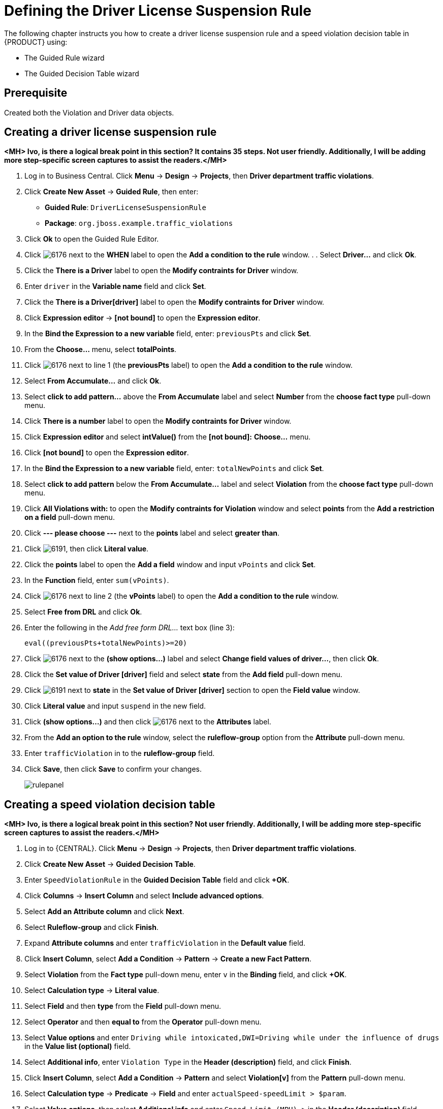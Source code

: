 [id='_defining_business_rules']
= Defining the Driver License Suspension Rule

The following chapter instructs you how to create a driver license suspension rule and a speed violation decision table in {PRODUCT} using:

* The Guided Rule wizard
* The Guided Decision Table wizard

[float]
== Prerequisite

Created both the Violation and Driver data objects.

== Creating a driver license suspension rule

*<MH> Ivo, is there a logical break point in this section? It contains 35 steps. Not user friendly. Additionally, I will be adding more step-specific screen captures to assist the readers.</MH>*

 . Log in to Business Central. Click *Menu* -> *Design* -> *Projects*, then *Driver department traffic violations*.
 . Click *Create New Asset* -> *Guided Rule*, then enter:

 * *Guided Rule*: `DriverLicenseSuspensionRule`
 * *Package*: `org.jboss.example.traffic_violations`
+

. Click *Ok* to open the Guided Rule Editor.
. Click image:6176.png[] next to the *WHEN* label to open the *Add a condition to the rule* window. . . Select *Driver...* and click *Ok*.
. Click the *There is a Driver* label to open the *Modify contraints for Driver* window.
. Enter `driver` in the *Variable name* field and click *Set*.
. Click the *There is a Driver[driver]* label to open the *Modify contraints for Driver* window.
. Click *Expression editor* -> *[not bound]* to open the *Expression editor*.
. In the *Bind the Expression to a new variable* field, enter: `previousPts` and click *Set*.
. From the *Choose...* menu, select *totalPoints*.
. Click image:6176.png[] next to line 1 (the *previousPts* label) to open the *Add a condition to the rule* window.
. Select *From Accumulate...* and click *Ok*.
. Select *click to add pattern...* above the *From Accumulate* label and select *Number* from the *choose fact type* pull-down menu.
. Click *There is a number* label to open the *Modify contraints for Driver* window.
. Click *Expression editor* and select *intValue()* from the
*[not bound]:* *Choose...* menu.
. Click *[not bound]* to open the *Expression editor*.
. In the *Bind the Expression to a new variable* field, enter: `totalNewPoints` and click *Set*.
. Select *click to add pattern* below the *From Accumulate...* label and select *Violation* from the *choose fact type* pull-down menu.
. Click *All Violations with:* to open the *Modify contraints for Violation* window and select *points* from the *Add a restriction on a field* pull-down menu.
. Click *--- please choose ---* next to the *points* label and select *greater than*.
. Click image:6191.png[], then click *Literal value*.
. Click the *points* label to open the *Add a field* window and input `vPoints` and click *Set*.
. In the *Function* field, enter `sum(vPoints)`.
. Click image:6176.png[] next to line 2 (the *vPoints* label) to open the *Add a condition to the rule* window.
. Select *Free from DRL* and click *Ok*.
. Enter the following in the _Add free form DRL..._ text box (line 3):
+
----
eval((previousPts+totalNewPoints)>=20)
----
. Click image:6176.png[] next to the *(show options...)* label and select *Change field values of driver...*, then click *Ok*.
. Click the *Set value of Driver [driver]* field and select *state* from the *Add field* pull-down menu.
. Click image:6191.png[] next to *state* in the *Set value of Driver [driver]* section to open the *Field value* window.
. Click *Literal value* and input `suspend` in the new field.
. Click *(show options...)* and then click image:6176.png[] next to the *Attributes* label.
. From the *Add an option to the rule* window, select the *ruleflow-group* option from the *Attribute* pull-down menu.
. Enter `trafficViolation` in to the *ruleflow-group* field.
. Click *Save*, then click *Save* to confirm your changes.
+
image::rulepanel.png[]

== Creating a speed violation decision table

*<MH> Ivo, is there a logical break point in this section? Not user friendly. Additionally, I will be adding more step-specific screen captures to assist the readers.</MH>*

. Log in to {CENTRAL}. Click *Menu* -> *Design* -> *Projects*, then *Driver department traffic violations*.
. Click *Create New Asset* -> *Guided Decision Table*.
. Enter `SpeedViolationRule` in the *Guided Decision Table* field and click *+OK*.
. Click *Columns* -> *Insert Column* and select *Include advanced options*.
. Select *Add an Attribute column* and click *Next*.
. Select *Ruleflow-group* and click *Finish*.
. Expand *Attribute columns* and enter `trafficViolation` in the *Default value* field.
. Click *Insert Column*, select *Add a Condition* -> *Pattern* -> *Create a new Fact Pattern*.
. Select *Violation* from the *Fact type* pull-down menu, enter `v` in the *Binding* field, and click *+OK*.
. Select *Calculation type* -> *Literal value*.
. Select *Field* and then *type* from the *Field* pull-down menu.
. Select *Operator* and then *equal to* from the *Operator* pull-down menu.
. Select *Value options* and enter `Driving while intoxicated,DWI=Driving while under the influence of drugs` in the *Value list (optional)* field.
. Select *Additional info*, enter `Violation Type` in the *Header (description)* field, and click *Finish*.
. Click *Insert Column*, select *Add a Condition* -> *Pattern* and select *Violation[v]* from the *Pattern* pull-down menu.
. Select *Calculation type* -> *Predicate* -> *Field* and enter `actualSpeed-speedLimit > $param`.
. Select *Value options*, then select *Additional info* and enter `Speed Limit (MPH) >` in the *Header (description)* field.
. Click *Finish*.
. Click *Insert Column*, select *Add a Condition* -> *Pattern* and select *Violation[v]* from the *Pattern* pull-down menu.
. Select *Calculation type* -> *Predicate*.
. Select *Field* and enter `actualSpeed-speedLimit < $param` in the *Field* field.
. Select *Operator*, select *Value options*, then select *Additional info*.
. Enter `Speed Limit (MPH) <` in the *Header (description)* field and click *Finish*.
. Click *Insert Column*, select *Set the value of a field* -> *Pattern* and select *Violation[v]* from the *Pattern* pull-down menu.
. Select *Field* and then *fineAmount* from the *Field* pull-down menu.
. Select *Value options*, then select *Additional info* and enter `Fine Amount` in the *Header (description)* field.
. Select the *Update engine with changes* option and click *Finish*.
. Click *Insert Column*, select *Set the value of a field* -> *Pattern* and select *Violation[v]* from the *Pattern* pull-down menu.
. Select *Field* and then *points* from the *Field* pull-down menu.
. Select *Value options*, then select *Additional info* and enter `Points` in the *Header (description)* field.
. Select the *Update engine with changes* option and click *Finish*.
. Click *Columns*, expand *Attribute columns*, and select the *Hide column* option.
. Click *Editor* -> *Insert* -> *Append row*. Repeat this step to add a total of four table rows.
. Fill out the table as shown in the following example *<MH> Replace with a proper screen capture from my UI test</MH>*:
+
image:guided-dt.png[]

. Click *Save*, then click *Save* to confirm your changes.
